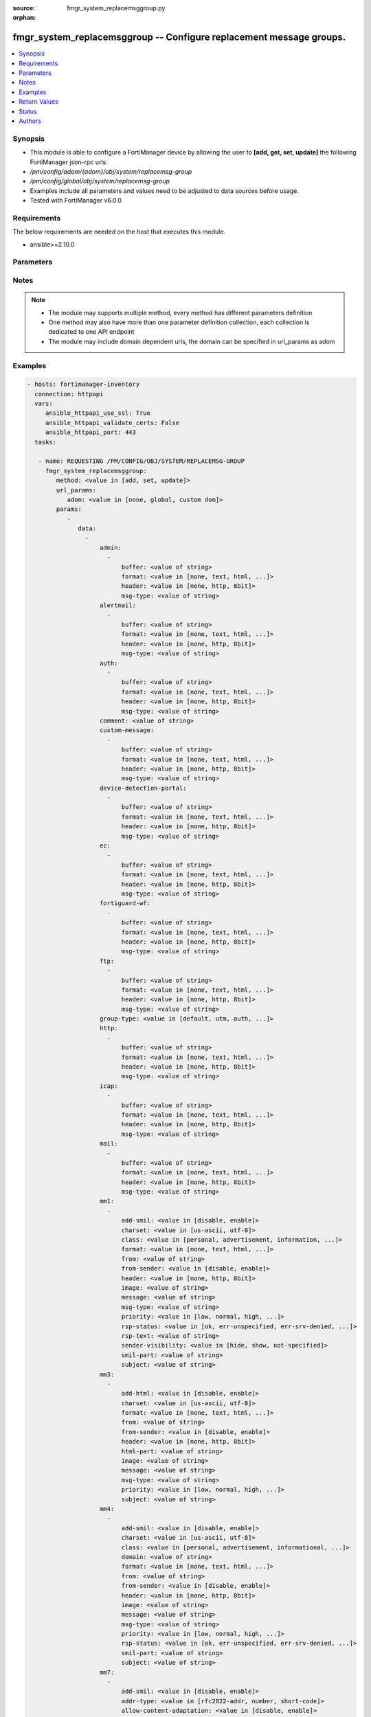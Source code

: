 :source: fmgr_system_replacemsggroup.py

:orphan:

.. _fmgr_system_replacemsggroup:

fmgr_system_replacemsggroup -- Configure replacement message groups.
++++++++++++++++++++++++++++++++++++++++++++++++++++++++++++++++++++

.. versionadded:: 2.10

.. contents::
   :local:
   :depth: 1


Synopsis
--------

- This module is able to configure a FortiManager device by allowing the user to **[add, get, set, update]** the following FortiManager json-rpc urls.
- `/pm/config/adom/{adom}/obj/system/replacemsg-group`
- `/pm/config/global/obj/system/replacemsg-group`
- Examples include all parameters and values need to be adjusted to data sources before usage.
- Tested with FortiManager v6.0.0


Requirements
------------
The below requirements are needed on the host that executes this module.

- ansible>=2.10.0



Parameters
----------

.. raw:: html

 <ul>
 <li><span class="li-head">url_params</span> - parameters in url path <span class="li-normal">type: dict</span> <span class="li-required">required: true</span></li>
 <ul class="ul-self">
 <li><span class="li-head">adom</span> - the domain prefix <span class="li-normal">type: str</span> <span class="li-normal"> choices: none, global, custom dom</span></li>
 </ul>
 <li><span class="li-head">parameters for method: [add, set, update]</span> - Configure replacement message groups.</li>
 <ul class="ul-self">
 <li><span class="li-head">data</span> - No description for the parameter <span class="li-normal">type: array</span> <ul class="ul-self">
 <li><span class="li-head">admin</span> - No description for the parameter <span class="li-normal">type: array</span> <ul class="ul-self">
 <li><span class="li-head">buffer</span> - Message string. <span class="li-normal">type: str</span> </li>
 <li><span class="li-head">format</span> - Format flag. <span class="li-normal">type: str</span>  <span class="li-normal">choices: [none, text, html, wml]</span> </li>
 <li><span class="li-head">header</span> - Header flag. <span class="li-normal">type: str</span>  <span class="li-normal">choices: [none, http, 8bit]</span> </li>
 <li><span class="li-head">msg-type</span> - Message type. <span class="li-normal">type: str</span> </li>
 </ul>
 <li><span class="li-head">alertmail</span> - No description for the parameter <span class="li-normal">type: array</span> <ul class="ul-self">
 <li><span class="li-head">buffer</span> - Message string. <span class="li-normal">type: str</span> </li>
 <li><span class="li-head">format</span> - Format flag. <span class="li-normal">type: str</span>  <span class="li-normal">choices: [none, text, html, wml]</span> </li>
 <li><span class="li-head">header</span> - Header flag. <span class="li-normal">type: str</span>  <span class="li-normal">choices: [none, http, 8bit]</span> </li>
 <li><span class="li-head">msg-type</span> - Message type. <span class="li-normal">type: str</span> </li>
 </ul>
 <li><span class="li-head">auth</span> - No description for the parameter <span class="li-normal">type: array</span> <ul class="ul-self">
 <li><span class="li-head">buffer</span> - Message string. <span class="li-normal">type: str</span> </li>
 <li><span class="li-head">format</span> - Format flag. <span class="li-normal">type: str</span>  <span class="li-normal">choices: [none, text, html, wml]</span> </li>
 <li><span class="li-head">header</span> - Header flag. <span class="li-normal">type: str</span>  <span class="li-normal">choices: [none, http, 8bit]</span> </li>
 <li><span class="li-head">msg-type</span> - Message type. <span class="li-normal">type: str</span> </li>
 </ul>
 <li><span class="li-head">comment</span> - Comment. <span class="li-normal">type: str</span> </li>
 <li><span class="li-head">custom-message</span> - No description for the parameter <span class="li-normal">type: array</span> <ul class="ul-self">
 <li><span class="li-head">buffer</span> - Message string. <span class="li-normal">type: str</span> </li>
 <li><span class="li-head">format</span> - Format flag. <span class="li-normal">type: str</span>  <span class="li-normal">choices: [none, text, html, wml]</span> </li>
 <li><span class="li-head">header</span> - Header flag. <span class="li-normal">type: str</span>  <span class="li-normal">choices: [none, http, 8bit]</span> </li>
 <li><span class="li-head">msg-type</span> - Message type. <span class="li-normal">type: str</span> </li>
 </ul>
 <li><span class="li-head">device-detection-portal</span> - No description for the parameter <span class="li-normal">type: array</span> <ul class="ul-self">
 <li><span class="li-head">buffer</span> - Message string. <span class="li-normal">type: str</span> </li>
 <li><span class="li-head">format</span> - Format flag. <span class="li-normal">type: str</span>  <span class="li-normal">choices: [none, text, html, wml]</span> </li>
 <li><span class="li-head">header</span> - Header flag. <span class="li-normal">type: str</span>  <span class="li-normal">choices: [none, http, 8bit]</span> </li>
 <li><span class="li-head">msg-type</span> - Message type. <span class="li-normal">type: str</span> </li>
 </ul>
 <li><span class="li-head">ec</span> - No description for the parameter <span class="li-normal">type: array</span> <ul class="ul-self">
 <li><span class="li-head">buffer</span> - Message string. <span class="li-normal">type: str</span> </li>
 <li><span class="li-head">format</span> - Format flag. <span class="li-normal">type: str</span>  <span class="li-normal">choices: [none, text, html, wml]</span> </li>
 <li><span class="li-head">header</span> - Header flag. <span class="li-normal">type: str</span>  <span class="li-normal">choices: [none, http, 8bit]</span> </li>
 <li><span class="li-head">msg-type</span> - Message type. <span class="li-normal">type: str</span> </li>
 </ul>
 <li><span class="li-head">fortiguard-wf</span> - No description for the parameter <span class="li-normal">type: array</span> <ul class="ul-self">
 <li><span class="li-head">buffer</span> - Message string. <span class="li-normal">type: str</span> </li>
 <li><span class="li-head">format</span> - Format flag. <span class="li-normal">type: str</span>  <span class="li-normal">choices: [none, text, html, wml]</span> </li>
 <li><span class="li-head">header</span> - Header flag. <span class="li-normal">type: str</span>  <span class="li-normal">choices: [none, http, 8bit]</span> </li>
 <li><span class="li-head">msg-type</span> - Message type. <span class="li-normal">type: str</span> </li>
 </ul>
 <li><span class="li-head">ftp</span> - No description for the parameter <span class="li-normal">type: array</span> <ul class="ul-self">
 <li><span class="li-head">buffer</span> - Message string. <span class="li-normal">type: str</span> </li>
 <li><span class="li-head">format</span> - Format flag. <span class="li-normal">type: str</span>  <span class="li-normal">choices: [none, text, html, wml]</span> </li>
 <li><span class="li-head">header</span> - Header flag. <span class="li-normal">type: str</span>  <span class="li-normal">choices: [none, http, 8bit]</span> </li>
 <li><span class="li-head">msg-type</span> - Message type. <span class="li-normal">type: str</span> </li>
 </ul>
 <li><span class="li-head">group-type</span> - Group type. <span class="li-normal">type: str</span>  <span class="li-normal">choices: [default, utm, auth, ec, captive-portal]</span> </li>
 <li><span class="li-head">http</span> - No description for the parameter <span class="li-normal">type: array</span> <ul class="ul-self">
 <li><span class="li-head">buffer</span> - Message string. <span class="li-normal">type: str</span> </li>
 <li><span class="li-head">format</span> - Format flag. <span class="li-normal">type: str</span>  <span class="li-normal">choices: [none, text, html, wml]</span> </li>
 <li><span class="li-head">header</span> - Header flag. <span class="li-normal">type: str</span>  <span class="li-normal">choices: [none, http, 8bit]</span> </li>
 <li><span class="li-head">msg-type</span> - Message type. <span class="li-normal">type: str</span> </li>
 </ul>
 <li><span class="li-head">icap</span> - No description for the parameter <span class="li-normal">type: array</span> <ul class="ul-self">
 <li><span class="li-head">buffer</span> - Message string. <span class="li-normal">type: str</span> </li>
 <li><span class="li-head">format</span> - Format flag. <span class="li-normal">type: str</span>  <span class="li-normal">choices: [none, text, html, wml]</span> </li>
 <li><span class="li-head">header</span> - Header flag. <span class="li-normal">type: str</span>  <span class="li-normal">choices: [none, http, 8bit]</span> </li>
 <li><span class="li-head">msg-type</span> - Message type. <span class="li-normal">type: str</span> </li>
 </ul>
 <li><span class="li-head">mail</span> - No description for the parameter <span class="li-normal">type: array</span> <ul class="ul-self">
 <li><span class="li-head">buffer</span> - Message string. <span class="li-normal">type: str</span> </li>
 <li><span class="li-head">format</span> - Format flag. <span class="li-normal">type: str</span>  <span class="li-normal">choices: [none, text, html, wml]</span> </li>
 <li><span class="li-head">header</span> - Header flag. <span class="li-normal">type: str</span>  <span class="li-normal">choices: [none, http, 8bit]</span> </li>
 <li><span class="li-head">msg-type</span> - Message type. <span class="li-normal">type: str</span> </li>
 </ul>
 <li><span class="li-head">mm1</span> - No description for the parameter <span class="li-normal">type: array</span> <ul class="ul-self">
 <li><span class="li-head">add-smil</span> - add message encapsulation <span class="li-normal">type: str</span>  <span class="li-normal">choices: [disable, enable]</span> </li>
 <li><span class="li-head">charset</span> - character encoding used for replacement message <span class="li-normal">type: str</span>  <span class="li-normal">choices: [us-ascii, utf-8]</span> </li>
 <li><span class="li-head">class</span> - message class <span class="li-normal">type: str</span>  <span class="li-normal">choices: [personal, advertisement, information, automatic, not-included]</span> </li>
 <li><span class="li-head">format</span> - Format flag. <span class="li-normal">type: str</span>  <span class="li-normal">choices: [none, text, html, wml]</span> </li>
 <li><span class="li-head">from</span> - from address <span class="li-normal">type: str</span> </li>
 <li><span class="li-head">from-sender</span> - notification message sent from recipient <span class="li-normal">type: str</span>  <span class="li-normal">choices: [disable, enable]</span> </li>
 <li><span class="li-head">header</span> - Header flag. <span class="li-normal">type: str</span>  <span class="li-normal">choices: [none, http, 8bit]</span> </li>
 <li><span class="li-head">image</span> - Message string. <span class="li-normal">type: str</span> </li>
 <li><span class="li-head">message</span> - message text <span class="li-normal">type: str</span> </li>
 <li><span class="li-head">msg-type</span> - Message type. <span class="li-normal">type: str</span> </li>
 <li><span class="li-head">priority</span> - message priority <span class="li-normal">type: str</span>  <span class="li-normal">choices: [low, normal, high, not-included]</span> </li>
 <li><span class="li-head">rsp-status</span> - response status code <span class="li-normal">type: str</span>  <span class="li-normal">choices: [ok, err-unspecified, err-srv-denied, err-msg-fmt-corrupt, err-snd-addr-unresolv, err-msg-not-found, err-net-prob, err-content-not-accept, err-unsupp-msg]</span> </li>
 <li><span class="li-head">rsp-text</span> - response text <span class="li-normal">type: str</span> </li>
 <li><span class="li-head">sender-visibility</span> - sender visibility <span class="li-normal">type: str</span>  <span class="li-normal">choices: [hide, show, not-specified]</span> </li>
 <li><span class="li-head">smil-part</span> - message encapsulation text <span class="li-normal">type: str</span> </li>
 <li><span class="li-head">subject</span> - subject text string <span class="li-normal">type: str</span> </li>
 </ul>
 <li><span class="li-head">mm3</span> - No description for the parameter <span class="li-normal">type: array</span> <ul class="ul-self">
 <li><span class="li-head">add-html</span> - add message encapsulation <span class="li-normal">type: str</span>  <span class="li-normal">choices: [disable, enable]</span> </li>
 <li><span class="li-head">charset</span> - character encoding used for replacement message <span class="li-normal">type: str</span>  <span class="li-normal">choices: [us-ascii, utf-8]</span> </li>
 <li><span class="li-head">format</span> - Format flag. <span class="li-normal">type: str</span>  <span class="li-normal">choices: [none, text, html, wml]</span> </li>
 <li><span class="li-head">from</span> - from address <span class="li-normal">type: str</span> </li>
 <li><span class="li-head">from-sender</span> - notification message sent from recipient <span class="li-normal">type: str</span>  <span class="li-normal">choices: [disable, enable]</span> </li>
 <li><span class="li-head">header</span> - Header flag. <span class="li-normal">type: str</span>  <span class="li-normal">choices: [none, http, 8bit]</span> </li>
 <li><span class="li-head">html-part</span> - message encapsulation text <span class="li-normal">type: str</span> </li>
 <li><span class="li-head">image</span> - Message string. <span class="li-normal">type: str</span> </li>
 <li><span class="li-head">message</span> - message text <span class="li-normal">type: str</span> </li>
 <li><span class="li-head">msg-type</span> - Message type. <span class="li-normal">type: str</span> </li>
 <li><span class="li-head">priority</span> - message priority <span class="li-normal">type: str</span>  <span class="li-normal">choices: [low, normal, high, not-included]</span> </li>
 <li><span class="li-head">subject</span> - subject text string <span class="li-normal">type: str</span> </li>
 </ul>
 <li><span class="li-head">mm4</span> - No description for the parameter <span class="li-normal">type: array</span> <ul class="ul-self">
 <li><span class="li-head">add-smil</span> - add message encapsulation <span class="li-normal">type: str</span>  <span class="li-normal">choices: [disable, enable]</span> </li>
 <li><span class="li-head">charset</span> - character encoding used for replacement message <span class="li-normal">type: str</span>  <span class="li-normal">choices: [us-ascii, utf-8]</span> </li>
 <li><span class="li-head">class</span> - message class <span class="li-normal">type: str</span>  <span class="li-normal">choices: [personal, advertisement, informational, auto, not-included]</span> </li>
 <li><span class="li-head">domain</span> - from address domain <span class="li-normal">type: str</span> </li>
 <li><span class="li-head">format</span> - Format flag. <span class="li-normal">type: str</span>  <span class="li-normal">choices: [none, text, html, wml]</span> </li>
 <li><span class="li-head">from</span> - from address <span class="li-normal">type: str</span> </li>
 <li><span class="li-head">from-sender</span> - notification message sent from recipient <span class="li-normal">type: str</span>  <span class="li-normal">choices: [disable, enable]</span> </li>
 <li><span class="li-head">header</span> - Header flag. <span class="li-normal">type: str</span>  <span class="li-normal">choices: [none, http, 8bit]</span> </li>
 <li><span class="li-head">image</span> - Message string. <span class="li-normal">type: str</span> </li>
 <li><span class="li-head">message</span> - message text <span class="li-normal">type: str</span> </li>
 <li><span class="li-head">msg-type</span> - Message type. <span class="li-normal">type: str</span> </li>
 <li><span class="li-head">priority</span> - message priority <span class="li-normal">type: str</span>  <span class="li-normal">choices: [low, normal, high, not-included]</span> </li>
 <li><span class="li-head">rsp-status</span> - response status <span class="li-normal">type: str</span>  <span class="li-normal">choices: [ok, err-unspecified, err-srv-denied, err-msg-fmt-corrupt, err-snd-addr-unresolv, err-net-prob, err-content-not-accept, err-unsupp-msg]</span> </li>
 <li><span class="li-head">smil-part</span> - message encapsulation text <span class="li-normal">type: str</span> </li>
 <li><span class="li-head">subject</span> - subject text string <span class="li-normal">type: str</span> </li>
 </ul>
 <li><span class="li-head">mm7</span> - No description for the parameter <span class="li-normal">type: array</span> <ul class="ul-self">
 <li><span class="li-head">add-smil</span> - add message encapsulation <span class="li-normal">type: str</span>  <span class="li-normal">choices: [disable, enable]</span> </li>
 <li><span class="li-head">addr-type</span> - from address type <span class="li-normal">type: str</span>  <span class="li-normal">choices: [rfc2822-addr, number, short-code]</span> </li>
 <li><span class="li-head">allow-content-adaptation</span> - allow content adaptations <span class="li-normal">type: str</span>  <span class="li-normal">choices: [disable, enable]</span> </li>
 <li><span class="li-head">charset</span> - character encoding used for replacement message <span class="li-normal">type: str</span>  <span class="li-normal">choices: [us-ascii, utf-8]</span> </li>
 <li><span class="li-head">class</span> - message class <span class="li-normal">type: str</span>  <span class="li-normal">choices: [personal, advertisement, informational, auto, not-included]</span> </li>
 <li><span class="li-head">format</span> - Format flag. <span class="li-normal">type: str</span>  <span class="li-normal">choices: [none, text, html, wml]</span> </li>
 <li><span class="li-head">from</span> - from address <span class="li-normal">type: str</span> </li>
 <li><span class="li-head">from-sender</span> - notification message sent from recipient <span class="li-normal">type: str</span>  <span class="li-normal">choices: [disable, enable]</span> </li>
 <li><span class="li-head">header</span> - Header flag. <span class="li-normal">type: str</span>  <span class="li-normal">choices: [none, http, 8bit]</span> </li>
 <li><span class="li-head">image</span> - Message string. <span class="li-normal">type: str</span> </li>
 <li><span class="li-head">message</span> - message text <span class="li-normal">type: str</span> </li>
 <li><span class="li-head">msg-type</span> - Message type. <span class="li-normal">type: str</span> </li>
 <li><span class="li-head">priority</span> - message priority <span class="li-normal">type: str</span>  <span class="li-normal">choices: [low, normal, high, not-included]</span> </li>
 <li><span class="li-head">rsp-status</span> - response status <span class="li-normal">type: str</span>  <span class="li-normal">choices: [success, partial-success, client-err, oper-restrict, addr-err, addr-not-found, content-refused, msg-id-not-found, link-id-not-found, msg-fmt-corrupt, app-id-not-found, repl-app-id-not-found, srv-err, not-possible, msg-rejected, multiple-addr-not-supp, app-addr-not-supp, gen-service-err, improper-ident, unsupp-ver, unsupp-oper, validation-err, service-err, service-unavail, service-denied, app-denied]</span> </li>
 <li><span class="li-head">smil-part</span> - message encapsulation text <span class="li-normal">type: str</span> </li>
 <li><span class="li-head">subject</span> - subject text string <span class="li-normal">type: str</span> </li>
 </ul>
 <li><span class="li-head">mms</span> - No description for the parameter <span class="li-normal">type: array</span> <ul class="ul-self">
 <li><span class="li-head">buffer</span> - Message string. <span class="li-normal">type: str</span> </li>
 <li><span class="li-head">charset</span> - character encoding used for replacement message <span class="li-normal">type: str</span>  <span class="li-normal">choices: [us-ascii, utf-8]</span> </li>
 <li><span class="li-head">format</span> - Format flag. <span class="li-normal">type: str</span>  <span class="li-normal">choices: [none, text, html, wml]</span> </li>
 <li><span class="li-head">header</span> - Header flag. <span class="li-normal">type: str</span>  <span class="li-normal">choices: [none, http, 8bit]</span> </li>
 <li><span class="li-head">image</span> - Message string. <span class="li-normal">type: str</span> </li>
 <li><span class="li-head">msg-type</span> - Message type. <span class="li-normal">type: str</span> </li>
 </ul>
 <li><span class="li-head">nac-quar</span> - No description for the parameter <span class="li-normal">type: array</span> <ul class="ul-self">
 <li><span class="li-head">buffer</span> - Message string. <span class="li-normal">type: str</span> </li>
 <li><span class="li-head">format</span> - Format flag. <span class="li-normal">type: str</span>  <span class="li-normal">choices: [none, text, html, wml]</span> </li>
 <li><span class="li-head">header</span> - Header flag. <span class="li-normal">type: str</span>  <span class="li-normal">choices: [none, http, 8bit]</span> </li>
 <li><span class="li-head">msg-type</span> - Message type. <span class="li-normal">type: str</span> </li>
 </ul>
 <li><span class="li-head">name</span> - Group name. <span class="li-normal">type: str</span> </li>
 <li><span class="li-head">nntp</span> - No description for the parameter <span class="li-normal">type: array</span> <ul class="ul-self">
 <li><span class="li-head">buffer</span> - Message string. <span class="li-normal">type: str</span> </li>
 <li><span class="li-head">format</span> - Format flag. <span class="li-normal">type: str</span>  <span class="li-normal">choices: [none, text, html, wml]</span> </li>
 <li><span class="li-head">header</span> - Header flag. <span class="li-normal">type: str</span>  <span class="li-normal">choices: [none, http, 8bit]</span> </li>
 <li><span class="li-head">msg-type</span> - Message type. <span class="li-normal">type: str</span> </li>
 </ul>
 <li><span class="li-head">spam</span> - No description for the parameter <span class="li-normal">type: array</span> <ul class="ul-self">
 <li><span class="li-head">buffer</span> - Message string. <span class="li-normal">type: str</span> </li>
 <li><span class="li-head">format</span> - Format flag. <span class="li-normal">type: str</span>  <span class="li-normal">choices: [none, text, html, wml]</span> </li>
 <li><span class="li-head">header</span> - Header flag. <span class="li-normal">type: str</span>  <span class="li-normal">choices: [none, http, 8bit]</span> </li>
 <li><span class="li-head">msg-type</span> - Message type. <span class="li-normal">type: str</span> </li>
 </ul>
 <li><span class="li-head">sslvpn</span> - No description for the parameter <span class="li-normal">type: array</span> <ul class="ul-self">
 <li><span class="li-head">buffer</span> - Message string. <span class="li-normal">type: str</span> </li>
 <li><span class="li-head">format</span> - Format flag. <span class="li-normal">type: str</span>  <span class="li-normal">choices: [none, text, html, wml]</span> </li>
 <li><span class="li-head">header</span> - Header flag. <span class="li-normal">type: str</span>  <span class="li-normal">choices: [none, http, 8bit]</span> </li>
 <li><span class="li-head">msg-type</span> - Message type. <span class="li-normal">type: str</span> </li>
 </ul>
 <li><span class="li-head">traffic-quota</span> - No description for the parameter <span class="li-normal">type: array</span> <ul class="ul-self">
 <li><span class="li-head">buffer</span> - Message string. <span class="li-normal">type: str</span> </li>
 <li><span class="li-head">format</span> - Format flag. <span class="li-normal">type: str</span>  <span class="li-normal">choices: [none, text, html, wml]</span> </li>
 <li><span class="li-head">header</span> - Header flag. <span class="li-normal">type: str</span>  <span class="li-normal">choices: [none, http, 8bit]</span> </li>
 <li><span class="li-head">msg-type</span> - Message type. <span class="li-normal">type: str</span> </li>
 </ul>
 <li><span class="li-head">utm</span> - No description for the parameter <span class="li-normal">type: array</span> <ul class="ul-self">
 <li><span class="li-head">buffer</span> - Message string. <span class="li-normal">type: str</span> </li>
 <li><span class="li-head">format</span> - Format flag. <span class="li-normal">type: str</span>  <span class="li-normal">choices: [none, text, html, wml]</span> </li>
 <li><span class="li-head">header</span> - Header flag. <span class="li-normal">type: str</span>  <span class="li-normal">choices: [none, http, 8bit]</span> </li>
 <li><span class="li-head">msg-type</span> - Message type. <span class="li-normal">type: str</span> </li>
 </ul>
 <li><span class="li-head">webproxy</span> - No description for the parameter <span class="li-normal">type: array</span> <ul class="ul-self">
 <li><span class="li-head">buffer</span> - Message string. <span class="li-normal">type: str</span> </li>
 <li><span class="li-head">format</span> - Format flag. <span class="li-normal">type: str</span>  <span class="li-normal">choices: [none, text, html, wml]</span> </li>
 <li><span class="li-head">header</span> - Header flag. <span class="li-normal">type: str</span>  <span class="li-normal">choices: [none, http, 8bit]</span> </li>
 <li><span class="li-head">msg-type</span> - Message type. <span class="li-normal">type: str</span> </li>
 </ul>
 </ul>
 </ul>
 <li><span class="li-head">parameters for method: [get]</span> - Configure replacement message groups.</li>
 <ul class="ul-self">
 <li><span class="li-head">attr</span> - The name of the attribute to retrieve its datasource. <span class="li-normal">type: str</span> </li>
 <li><span class="li-head">fields</span> - No description for the parameter <span class="li-normal">type: array</span> <ul class="ul-self">
 <li><span class="li-head">{no-name}</span> - No description for the parameter <span class="li-normal">type: array</span> <ul class="ul-self">
 <li><span class="li-head">{no-name}</span> - No description for the parameter <span class="li-normal">type: str</span>  <span class="li-normal">choices: [comment, group-type, name]</span> </li>
 </ul>
 </ul>
 <li><span class="li-head">filter</span> - No description for the parameter <span class="li-normal">type: array</span> <ul class="ul-self">
 <li><span class="li-head">{no-name}</span> - No description for the parameter <span class="li-normal">type: str</span> </li>
 </ul>
 <li><span class="li-head">get used</span> - No description for the parameter <span class="li-normal">type: int</span> </li>
 <li><span class="li-head">loadsub</span> - Enable or disable the return of any sub-objects. <span class="li-normal">type: int</span> </li>
 <li><span class="li-head">option</span> - Set fetch option for the request. <span class="li-normal">type: str</span>  <span class="li-normal">choices: [count, object member, datasrc, get reserved, syntax]</span> </li>
 <li><span class="li-head">range</span> - No description for the parameter <span class="li-normal">type: array</span> <ul class="ul-self">
 <li><span class="li-head">{no-name}</span> - No description for the parameter <span class="li-normal">type: int</span> </li>
 </ul>
 <li><span class="li-head">sortings</span> - No description for the parameter <span class="li-normal">type: array</span> <ul class="ul-self">
 <li><span class="li-head">{attr_name}</span> - No description for the parameter <span class="li-normal">type: int</span>  <span class="li-normal">choices: [1, -1]</span> </li>
 </ul>
 </ul>
 </ul>






Notes
-----
.. note::

   - The module may supports multiple method, every method has different parameters definition

   - One method may also have more than one parameter definition collection, each collection is dedicated to one API endpoint

   - The module may include domain dependent urls, the domain can be specified in url_params as adom

Examples
--------

.. code-block:: yaml+jinja

 - hosts: fortimanager-inventory
   connection: httpapi
   vars:
      ansible_httpapi_use_ssl: True
      ansible_httpapi_validate_certs: False
      ansible_httpapi_port: 443
   tasks:

    - name: REQUESTING /PM/CONFIG/OBJ/SYSTEM/REPLACEMSG-GROUP
      fmgr_system_replacemsggroup:
         method: <value in [add, set, update]>
         url_params:
            adom: <value in [none, global, custom dom]>
         params:
            -
               data:
                 -
                     admin:
                       -
                           buffer: <value of string>
                           format: <value in [none, text, html, ...]>
                           header: <value in [none, http, 8bit]>
                           msg-type: <value of string>
                     alertmail:
                       -
                           buffer: <value of string>
                           format: <value in [none, text, html, ...]>
                           header: <value in [none, http, 8bit]>
                           msg-type: <value of string>
                     auth:
                       -
                           buffer: <value of string>
                           format: <value in [none, text, html, ...]>
                           header: <value in [none, http, 8bit]>
                           msg-type: <value of string>
                     comment: <value of string>
                     custom-message:
                       -
                           buffer: <value of string>
                           format: <value in [none, text, html, ...]>
                           header: <value in [none, http, 8bit]>
                           msg-type: <value of string>
                     device-detection-portal:
                       -
                           buffer: <value of string>
                           format: <value in [none, text, html, ...]>
                           header: <value in [none, http, 8bit]>
                           msg-type: <value of string>
                     ec:
                       -
                           buffer: <value of string>
                           format: <value in [none, text, html, ...]>
                           header: <value in [none, http, 8bit]>
                           msg-type: <value of string>
                     fortiguard-wf:
                       -
                           buffer: <value of string>
                           format: <value in [none, text, html, ...]>
                           header: <value in [none, http, 8bit]>
                           msg-type: <value of string>
                     ftp:
                       -
                           buffer: <value of string>
                           format: <value in [none, text, html, ...]>
                           header: <value in [none, http, 8bit]>
                           msg-type: <value of string>
                     group-type: <value in [default, utm, auth, ...]>
                     http:
                       -
                           buffer: <value of string>
                           format: <value in [none, text, html, ...]>
                           header: <value in [none, http, 8bit]>
                           msg-type: <value of string>
                     icap:
                       -
                           buffer: <value of string>
                           format: <value in [none, text, html, ...]>
                           header: <value in [none, http, 8bit]>
                           msg-type: <value of string>
                     mail:
                       -
                           buffer: <value of string>
                           format: <value in [none, text, html, ...]>
                           header: <value in [none, http, 8bit]>
                           msg-type: <value of string>
                     mm1:
                       -
                           add-smil: <value in [disable, enable]>
                           charset: <value in [us-ascii, utf-8]>
                           class: <value in [personal, advertisement, information, ...]>
                           format: <value in [none, text, html, ...]>
                           from: <value of string>
                           from-sender: <value in [disable, enable]>
                           header: <value in [none, http, 8bit]>
                           image: <value of string>
                           message: <value of string>
                           msg-type: <value of string>
                           priority: <value in [low, normal, high, ...]>
                           rsp-status: <value in [ok, err-unspecified, err-srv-denied, ...]>
                           rsp-text: <value of string>
                           sender-visibility: <value in [hide, show, not-specified]>
                           smil-part: <value of string>
                           subject: <value of string>
                     mm3:
                       -
                           add-html: <value in [disable, enable]>
                           charset: <value in [us-ascii, utf-8]>
                           format: <value in [none, text, html, ...]>
                           from: <value of string>
                           from-sender: <value in [disable, enable]>
                           header: <value in [none, http, 8bit]>
                           html-part: <value of string>
                           image: <value of string>
                           message: <value of string>
                           msg-type: <value of string>
                           priority: <value in [low, normal, high, ...]>
                           subject: <value of string>
                     mm4:
                       -
                           add-smil: <value in [disable, enable]>
                           charset: <value in [us-ascii, utf-8]>
                           class: <value in [personal, advertisement, informational, ...]>
                           domain: <value of string>
                           format: <value in [none, text, html, ...]>
                           from: <value of string>
                           from-sender: <value in [disable, enable]>
                           header: <value in [none, http, 8bit]>
                           image: <value of string>
                           message: <value of string>
                           msg-type: <value of string>
                           priority: <value in [low, normal, high, ...]>
                           rsp-status: <value in [ok, err-unspecified, err-srv-denied, ...]>
                           smil-part: <value of string>
                           subject: <value of string>
                     mm7:
                       -
                           add-smil: <value in [disable, enable]>
                           addr-type: <value in [rfc2822-addr, number, short-code]>
                           allow-content-adaptation: <value in [disable, enable]>
                           charset: <value in [us-ascii, utf-8]>
                           class: <value in [personal, advertisement, informational, ...]>
                           format: <value in [none, text, html, ...]>
                           from: <value of string>
                           from-sender: <value in [disable, enable]>
                           header: <value in [none, http, 8bit]>
                           image: <value of string>
                           message: <value of string>
                           msg-type: <value of string>
                           priority: <value in [low, normal, high, ...]>
                           rsp-status: <value in [success, partial-success, client-err, ...]>
                           smil-part: <value of string>
                           subject: <value of string>
                     mms:
                       -
                           buffer: <value of string>
                           charset: <value in [us-ascii, utf-8]>
                           format: <value in [none, text, html, ...]>
                           header: <value in [none, http, 8bit]>
                           image: <value of string>
                           msg-type: <value of string>
                     nac-quar:
                       -
                           buffer: <value of string>
                           format: <value in [none, text, html, ...]>
                           header: <value in [none, http, 8bit]>
                           msg-type: <value of string>
                     name: <value of string>
                     nntp:
                       -
                           buffer: <value of string>
                           format: <value in [none, text, html, ...]>
                           header: <value in [none, http, 8bit]>
                           msg-type: <value of string>
                     spam:
                       -
                           buffer: <value of string>
                           format: <value in [none, text, html, ...]>
                           header: <value in [none, http, 8bit]>
                           msg-type: <value of string>
                     sslvpn:
                       -
                           buffer: <value of string>
                           format: <value in [none, text, html, ...]>
                           header: <value in [none, http, 8bit]>
                           msg-type: <value of string>
                     traffic-quota:
                       -
                           buffer: <value of string>
                           format: <value in [none, text, html, ...]>
                           header: <value in [none, http, 8bit]>
                           msg-type: <value of string>
                     utm:
                       -
                           buffer: <value of string>
                           format: <value in [none, text, html, ...]>
                           header: <value in [none, http, 8bit]>
                           msg-type: <value of string>
                     webproxy:
                       -
                           buffer: <value of string>
                           format: <value in [none, text, html, ...]>
                           header: <value in [none, http, 8bit]>
                           msg-type: <value of string>

    - name: REQUESTING /PM/CONFIG/OBJ/SYSTEM/REPLACEMSG-GROUP
      fmgr_system_replacemsggroup:
         method: <value in [get]>
         url_params:
            adom: <value in [none, global, custom dom]>
         params:
            -
               attr: <value of string>
               fields:
                 -
                    - <value in [comment, group-type, name]>
               filter:
                 - <value of string>
               get used: <value of integer>
               loadsub: <value of integer>
               option: <value in [count, object member, datasrc, ...]>
               range:
                 - <value of integer>
               sortings:
                 -
                     varidic.attr_name: <value in [1, -1]>



Return Values
-------------


Common return values are documented: https://docs.ansible.com/ansible/latest/reference_appendices/common_return_values.html#common-return-values, the following are the fields unique to this module:


.. raw:: html

 <ul>
 <li><span class="li-return"> return values for method: [add, set, update]</span> </li>
 <ul class="ul-self">
 <li><span class="li-return">status</span>
 - No description for the parameter <span class="li-normal">type: dict</span> <ul class="ul-self">
 <li> <span class="li-return"> code </span> - No description for the parameter <span class="li-normal">type: int</span>  </li>
 <li> <span class="li-return"> message </span> - No description for the parameter <span class="li-normal">type: str</span>  </li>
 </ul>
 <li><span class="li-return">url</span>
 - No description for the parameter <span class="li-normal">type: str</span>  <span class="li-normal">example: /pm/config/adom/{adom}/obj/system/replacemsg-group</span>  </li>
 </ul>
 <li><span class="li-return"> return values for method: [get]</span> </li>
 <ul class="ul-self">
 <li><span class="li-return">data</span>
 - No description for the parameter <span class="li-normal">type: array</span> <ul class="ul-self">
 <li> <span class="li-return"> admin </span> - No description for the parameter <span class="li-normal">type: array</span> <ul class="ul-self">
 <li> <span class="li-return"> buffer </span> - Message string. <span class="li-normal">type: str</span>  </li>
 <li> <span class="li-return"> format </span> - Format flag. <span class="li-normal">type: str</span>  </li>
 <li> <span class="li-return"> header </span> - Header flag. <span class="li-normal">type: str</span>  </li>
 <li> <span class="li-return"> msg-type </span> - Message type. <span class="li-normal">type: str</span>  </li>
 </ul>
 <li> <span class="li-return"> alertmail </span> - No description for the parameter <span class="li-normal">type: array</span> <ul class="ul-self">
 <li> <span class="li-return"> buffer </span> - Message string. <span class="li-normal">type: str</span>  </li>
 <li> <span class="li-return"> format </span> - Format flag. <span class="li-normal">type: str</span>  </li>
 <li> <span class="li-return"> header </span> - Header flag. <span class="li-normal">type: str</span>  </li>
 <li> <span class="li-return"> msg-type </span> - Message type. <span class="li-normal">type: str</span>  </li>
 </ul>
 <li> <span class="li-return"> auth </span> - No description for the parameter <span class="li-normal">type: array</span> <ul class="ul-self">
 <li> <span class="li-return"> buffer </span> - Message string. <span class="li-normal">type: str</span>  </li>
 <li> <span class="li-return"> format </span> - Format flag. <span class="li-normal">type: str</span>  </li>
 <li> <span class="li-return"> header </span> - Header flag. <span class="li-normal">type: str</span>  </li>
 <li> <span class="li-return"> msg-type </span> - Message type. <span class="li-normal">type: str</span>  </li>
 </ul>
 <li> <span class="li-return"> comment </span> - Comment. <span class="li-normal">type: str</span>  </li>
 <li> <span class="li-return"> custom-message </span> - No description for the parameter <span class="li-normal">type: array</span> <ul class="ul-self">
 <li> <span class="li-return"> buffer </span> - Message string. <span class="li-normal">type: str</span>  </li>
 <li> <span class="li-return"> format </span> - Format flag. <span class="li-normal">type: str</span>  </li>
 <li> <span class="li-return"> header </span> - Header flag. <span class="li-normal">type: str</span>  </li>
 <li> <span class="li-return"> msg-type </span> - Message type. <span class="li-normal">type: str</span>  </li>
 </ul>
 <li> <span class="li-return"> device-detection-portal </span> - No description for the parameter <span class="li-normal">type: array</span> <ul class="ul-self">
 <li> <span class="li-return"> buffer </span> - Message string. <span class="li-normal">type: str</span>  </li>
 <li> <span class="li-return"> format </span> - Format flag. <span class="li-normal">type: str</span>  </li>
 <li> <span class="li-return"> header </span> - Header flag. <span class="li-normal">type: str</span>  </li>
 <li> <span class="li-return"> msg-type </span> - Message type. <span class="li-normal">type: str</span>  </li>
 </ul>
 <li> <span class="li-return"> ec </span> - No description for the parameter <span class="li-normal">type: array</span> <ul class="ul-self">
 <li> <span class="li-return"> buffer </span> - Message string. <span class="li-normal">type: str</span>  </li>
 <li> <span class="li-return"> format </span> - Format flag. <span class="li-normal">type: str</span>  </li>
 <li> <span class="li-return"> header </span> - Header flag. <span class="li-normal">type: str</span>  </li>
 <li> <span class="li-return"> msg-type </span> - Message type. <span class="li-normal">type: str</span>  </li>
 </ul>
 <li> <span class="li-return"> fortiguard-wf </span> - No description for the parameter <span class="li-normal">type: array</span> <ul class="ul-self">
 <li> <span class="li-return"> buffer </span> - Message string. <span class="li-normal">type: str</span>  </li>
 <li> <span class="li-return"> format </span> - Format flag. <span class="li-normal">type: str</span>  </li>
 <li> <span class="li-return"> header </span> - Header flag. <span class="li-normal">type: str</span>  </li>
 <li> <span class="li-return"> msg-type </span> - Message type. <span class="li-normal">type: str</span>  </li>
 </ul>
 <li> <span class="li-return"> ftp </span> - No description for the parameter <span class="li-normal">type: array</span> <ul class="ul-self">
 <li> <span class="li-return"> buffer </span> - Message string. <span class="li-normal">type: str</span>  </li>
 <li> <span class="li-return"> format </span> - Format flag. <span class="li-normal">type: str</span>  </li>
 <li> <span class="li-return"> header </span> - Header flag. <span class="li-normal">type: str</span>  </li>
 <li> <span class="li-return"> msg-type </span> - Message type. <span class="li-normal">type: str</span>  </li>
 </ul>
 <li> <span class="li-return"> group-type </span> - Group type. <span class="li-normal">type: str</span>  </li>
 <li> <span class="li-return"> http </span> - No description for the parameter <span class="li-normal">type: array</span> <ul class="ul-self">
 <li> <span class="li-return"> buffer </span> - Message string. <span class="li-normal">type: str</span>  </li>
 <li> <span class="li-return"> format </span> - Format flag. <span class="li-normal">type: str</span>  </li>
 <li> <span class="li-return"> header </span> - Header flag. <span class="li-normal">type: str</span>  </li>
 <li> <span class="li-return"> msg-type </span> - Message type. <span class="li-normal">type: str</span>  </li>
 </ul>
 <li> <span class="li-return"> icap </span> - No description for the parameter <span class="li-normal">type: array</span> <ul class="ul-self">
 <li> <span class="li-return"> buffer </span> - Message string. <span class="li-normal">type: str</span>  </li>
 <li> <span class="li-return"> format </span> - Format flag. <span class="li-normal">type: str</span>  </li>
 <li> <span class="li-return"> header </span> - Header flag. <span class="li-normal">type: str</span>  </li>
 <li> <span class="li-return"> msg-type </span> - Message type. <span class="li-normal">type: str</span>  </li>
 </ul>
 <li> <span class="li-return"> mail </span> - No description for the parameter <span class="li-normal">type: array</span> <ul class="ul-self">
 <li> <span class="li-return"> buffer </span> - Message string. <span class="li-normal">type: str</span>  </li>
 <li> <span class="li-return"> format </span> - Format flag. <span class="li-normal">type: str</span>  </li>
 <li> <span class="li-return"> header </span> - Header flag. <span class="li-normal">type: str</span>  </li>
 <li> <span class="li-return"> msg-type </span> - Message type. <span class="li-normal">type: str</span>  </li>
 </ul>
 <li> <span class="li-return"> mm1 </span> - No description for the parameter <span class="li-normal">type: array</span> <ul class="ul-self">
 <li> <span class="li-return"> add-smil </span> - add message encapsulation <span class="li-normal">type: str</span>  </li>
 <li> <span class="li-return"> charset </span> - character encoding used for replacement message <span class="li-normal">type: str</span>  </li>
 <li> <span class="li-return"> class </span> - message class <span class="li-normal">type: str</span>  </li>
 <li> <span class="li-return"> format </span> - Format flag. <span class="li-normal">type: str</span>  </li>
 <li> <span class="li-return"> from </span> - from address <span class="li-normal">type: str</span>  </li>
 <li> <span class="li-return"> from-sender </span> - notification message sent from recipient <span class="li-normal">type: str</span>  </li>
 <li> <span class="li-return"> header </span> - Header flag. <span class="li-normal">type: str</span>  </li>
 <li> <span class="li-return"> image </span> - Message string. <span class="li-normal">type: str</span>  </li>
 <li> <span class="li-return"> message </span> - message text <span class="li-normal">type: str</span>  </li>
 <li> <span class="li-return"> msg-type </span> - Message type. <span class="li-normal">type: str</span>  </li>
 <li> <span class="li-return"> priority </span> - message priority <span class="li-normal">type: str</span>  </li>
 <li> <span class="li-return"> rsp-status </span> - response status code <span class="li-normal">type: str</span>  </li>
 <li> <span class="li-return"> rsp-text </span> - response text <span class="li-normal">type: str</span>  </li>
 <li> <span class="li-return"> sender-visibility </span> - sender visibility <span class="li-normal">type: str</span>  </li>
 <li> <span class="li-return"> smil-part </span> - message encapsulation text <span class="li-normal">type: str</span>  </li>
 <li> <span class="li-return"> subject </span> - subject text string <span class="li-normal">type: str</span>  </li>
 </ul>
 <li> <span class="li-return"> mm3 </span> - No description for the parameter <span class="li-normal">type: array</span> <ul class="ul-self">
 <li> <span class="li-return"> add-html </span> - add message encapsulation <span class="li-normal">type: str</span>  </li>
 <li> <span class="li-return"> charset </span> - character encoding used for replacement message <span class="li-normal">type: str</span>  </li>
 <li> <span class="li-return"> format </span> - Format flag. <span class="li-normal">type: str</span>  </li>
 <li> <span class="li-return"> from </span> - from address <span class="li-normal">type: str</span>  </li>
 <li> <span class="li-return"> from-sender </span> - notification message sent from recipient <span class="li-normal">type: str</span>  </li>
 <li> <span class="li-return"> header </span> - Header flag. <span class="li-normal">type: str</span>  </li>
 <li> <span class="li-return"> html-part </span> - message encapsulation text <span class="li-normal">type: str</span>  </li>
 <li> <span class="li-return"> image </span> - Message string. <span class="li-normal">type: str</span>  </li>
 <li> <span class="li-return"> message </span> - message text <span class="li-normal">type: str</span>  </li>
 <li> <span class="li-return"> msg-type </span> - Message type. <span class="li-normal">type: str</span>  </li>
 <li> <span class="li-return"> priority </span> - message priority <span class="li-normal">type: str</span>  </li>
 <li> <span class="li-return"> subject </span> - subject text string <span class="li-normal">type: str</span>  </li>
 </ul>
 <li> <span class="li-return"> mm4 </span> - No description for the parameter <span class="li-normal">type: array</span> <ul class="ul-self">
 <li> <span class="li-return"> add-smil </span> - add message encapsulation <span class="li-normal">type: str</span>  </li>
 <li> <span class="li-return"> charset </span> - character encoding used for replacement message <span class="li-normal">type: str</span>  </li>
 <li> <span class="li-return"> class </span> - message class <span class="li-normal">type: str</span>  </li>
 <li> <span class="li-return"> domain </span> - from address domain <span class="li-normal">type: str</span>  </li>
 <li> <span class="li-return"> format </span> - Format flag. <span class="li-normal">type: str</span>  </li>
 <li> <span class="li-return"> from </span> - from address <span class="li-normal">type: str</span>  </li>
 <li> <span class="li-return"> from-sender </span> - notification message sent from recipient <span class="li-normal">type: str</span>  </li>
 <li> <span class="li-return"> header </span> - Header flag. <span class="li-normal">type: str</span>  </li>
 <li> <span class="li-return"> image </span> - Message string. <span class="li-normal">type: str</span>  </li>
 <li> <span class="li-return"> message </span> - message text <span class="li-normal">type: str</span>  </li>
 <li> <span class="li-return"> msg-type </span> - Message type. <span class="li-normal">type: str</span>  </li>
 <li> <span class="li-return"> priority </span> - message priority <span class="li-normal">type: str</span>  </li>
 <li> <span class="li-return"> rsp-status </span> - response status <span class="li-normal">type: str</span>  </li>
 <li> <span class="li-return"> smil-part </span> - message encapsulation text <span class="li-normal">type: str</span>  </li>
 <li> <span class="li-return"> subject </span> - subject text string <span class="li-normal">type: str</span>  </li>
 </ul>
 <li> <span class="li-return"> mm7 </span> - No description for the parameter <span class="li-normal">type: array</span> <ul class="ul-self">
 <li> <span class="li-return"> add-smil </span> - add message encapsulation <span class="li-normal">type: str</span>  </li>
 <li> <span class="li-return"> addr-type </span> - from address type <span class="li-normal">type: str</span>  </li>
 <li> <span class="li-return"> allow-content-adaptation </span> - allow content adaptations <span class="li-normal">type: str</span>  </li>
 <li> <span class="li-return"> charset </span> - character encoding used for replacement message <span class="li-normal">type: str</span>  </li>
 <li> <span class="li-return"> class </span> - message class <span class="li-normal">type: str</span>  </li>
 <li> <span class="li-return"> format </span> - Format flag. <span class="li-normal">type: str</span>  </li>
 <li> <span class="li-return"> from </span> - from address <span class="li-normal">type: str</span>  </li>
 <li> <span class="li-return"> from-sender </span> - notification message sent from recipient <span class="li-normal">type: str</span>  </li>
 <li> <span class="li-return"> header </span> - Header flag. <span class="li-normal">type: str</span>  </li>
 <li> <span class="li-return"> image </span> - Message string. <span class="li-normal">type: str</span>  </li>
 <li> <span class="li-return"> message </span> - message text <span class="li-normal">type: str</span>  </li>
 <li> <span class="li-return"> msg-type </span> - Message type. <span class="li-normal">type: str</span>  </li>
 <li> <span class="li-return"> priority </span> - message priority <span class="li-normal">type: str</span>  </li>
 <li> <span class="li-return"> rsp-status </span> - response status <span class="li-normal">type: str</span>  </li>
 <li> <span class="li-return"> smil-part </span> - message encapsulation text <span class="li-normal">type: str</span>  </li>
 <li> <span class="li-return"> subject </span> - subject text string <span class="li-normal">type: str</span>  </li>
 </ul>
 <li> <span class="li-return"> mms </span> - No description for the parameter <span class="li-normal">type: array</span> <ul class="ul-self">
 <li> <span class="li-return"> buffer </span> - Message string. <span class="li-normal">type: str</span>  </li>
 <li> <span class="li-return"> charset </span> - character encoding used for replacement message <span class="li-normal">type: str</span>  </li>
 <li> <span class="li-return"> format </span> - Format flag. <span class="li-normal">type: str</span>  </li>
 <li> <span class="li-return"> header </span> - Header flag. <span class="li-normal">type: str</span>  </li>
 <li> <span class="li-return"> image </span> - Message string. <span class="li-normal">type: str</span>  </li>
 <li> <span class="li-return"> msg-type </span> - Message type. <span class="li-normal">type: str</span>  </li>
 </ul>
 <li> <span class="li-return"> nac-quar </span> - No description for the parameter <span class="li-normal">type: array</span> <ul class="ul-self">
 <li> <span class="li-return"> buffer </span> - Message string. <span class="li-normal">type: str</span>  </li>
 <li> <span class="li-return"> format </span> - Format flag. <span class="li-normal">type: str</span>  </li>
 <li> <span class="li-return"> header </span> - Header flag. <span class="li-normal">type: str</span>  </li>
 <li> <span class="li-return"> msg-type </span> - Message type. <span class="li-normal">type: str</span>  </li>
 </ul>
 <li> <span class="li-return"> name </span> - Group name. <span class="li-normal">type: str</span>  </li>
 <li> <span class="li-return"> nntp </span> - No description for the parameter <span class="li-normal">type: array</span> <ul class="ul-self">
 <li> <span class="li-return"> buffer </span> - Message string. <span class="li-normal">type: str</span>  </li>
 <li> <span class="li-return"> format </span> - Format flag. <span class="li-normal">type: str</span>  </li>
 <li> <span class="li-return"> header </span> - Header flag. <span class="li-normal">type: str</span>  </li>
 <li> <span class="li-return"> msg-type </span> - Message type. <span class="li-normal">type: str</span>  </li>
 </ul>
 <li> <span class="li-return"> spam </span> - No description for the parameter <span class="li-normal">type: array</span> <ul class="ul-self">
 <li> <span class="li-return"> buffer </span> - Message string. <span class="li-normal">type: str</span>  </li>
 <li> <span class="li-return"> format </span> - Format flag. <span class="li-normal">type: str</span>  </li>
 <li> <span class="li-return"> header </span> - Header flag. <span class="li-normal">type: str</span>  </li>
 <li> <span class="li-return"> msg-type </span> - Message type. <span class="li-normal">type: str</span>  </li>
 </ul>
 <li> <span class="li-return"> sslvpn </span> - No description for the parameter <span class="li-normal">type: array</span> <ul class="ul-self">
 <li> <span class="li-return"> buffer </span> - Message string. <span class="li-normal">type: str</span>  </li>
 <li> <span class="li-return"> format </span> - Format flag. <span class="li-normal">type: str</span>  </li>
 <li> <span class="li-return"> header </span> - Header flag. <span class="li-normal">type: str</span>  </li>
 <li> <span class="li-return"> msg-type </span> - Message type. <span class="li-normal">type: str</span>  </li>
 </ul>
 <li> <span class="li-return"> traffic-quota </span> - No description for the parameter <span class="li-normal">type: array</span> <ul class="ul-self">
 <li> <span class="li-return"> buffer </span> - Message string. <span class="li-normal">type: str</span>  </li>
 <li> <span class="li-return"> format </span> - Format flag. <span class="li-normal">type: str</span>  </li>
 <li> <span class="li-return"> header </span> - Header flag. <span class="li-normal">type: str</span>  </li>
 <li> <span class="li-return"> msg-type </span> - Message type. <span class="li-normal">type: str</span>  </li>
 </ul>
 <li> <span class="li-return"> utm </span> - No description for the parameter <span class="li-normal">type: array</span> <ul class="ul-self">
 <li> <span class="li-return"> buffer </span> - Message string. <span class="li-normal">type: str</span>  </li>
 <li> <span class="li-return"> format </span> - Format flag. <span class="li-normal">type: str</span>  </li>
 <li> <span class="li-return"> header </span> - Header flag. <span class="li-normal">type: str</span>  </li>
 <li> <span class="li-return"> msg-type </span> - Message type. <span class="li-normal">type: str</span>  </li>
 </ul>
 <li> <span class="li-return"> webproxy </span> - No description for the parameter <span class="li-normal">type: array</span> <ul class="ul-self">
 <li> <span class="li-return"> buffer </span> - Message string. <span class="li-normal">type: str</span>  </li>
 <li> <span class="li-return"> format </span> - Format flag. <span class="li-normal">type: str</span>  </li>
 <li> <span class="li-return"> header </span> - Header flag. <span class="li-normal">type: str</span>  </li>
 <li> <span class="li-return"> msg-type </span> - Message type. <span class="li-normal">type: str</span>  </li>
 </ul>
 </ul>
 <li><span class="li-return">status</span>
 - No description for the parameter <span class="li-normal">type: dict</span> <ul class="ul-self">
 <li> <span class="li-return"> code </span> - No description for the parameter <span class="li-normal">type: int</span>  </li>
 <li> <span class="li-return"> message </span> - No description for the parameter <span class="li-normal">type: str</span>  </li>
 </ul>
 <li><span class="li-return">url</span>
 - No description for the parameter <span class="li-normal">type: str</span>  <span class="li-normal">example: /pm/config/adom/{adom}/obj/system/replacemsg-group</span>  </li>
 </ul>
 </ul>





Status
------

- This module is not guaranteed to have a backwards compatible interface.


Authors
-------

- Frank Shen (@fshen01)
- Link Zheng (@zhengl)


.. hint::

    If you notice any issues in this documentation, you can create a pull request to improve it.



